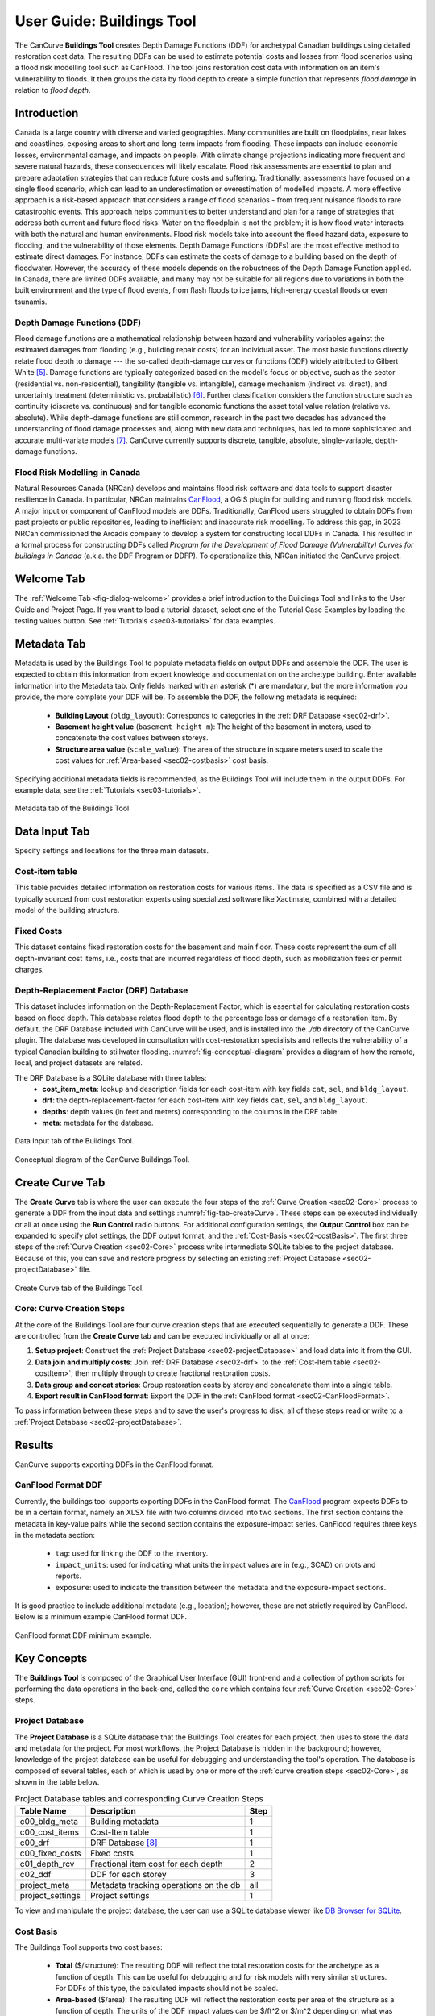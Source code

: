 .. _sec02-userGuide:


User Guide: Buildings Tool
==========================

.. _sec02-bldgs:


The CanCurve **Buildings Tool** creates Depth Damage Functions (DDF) for archetypal Canadian buildings using detailed restoration cost data.
The resulting DDFs can be used to estimate potential costs and losses from flood scenarios using a flood risk modelling tool such as CanFlood.
The tool joins restoration cost data with information on an item's vulnerability to floods. It then groups the data by flood depth to create a simple function that represents *flood damage* in relation to *flood depth*.



Introduction
-------------
Canada is a large country with diverse and varied geographies. Many communities are built on floodplains, near lakes and coastlines, exposing areas to short and long-term impacts from flooding.
These impacts can include economic losses, environmental damage, and impacts on people. With climate change projections indicating more frequent and severe natural hazards, these consequences will likely escalate.
Flood risk assessments are essential to plan and prepare adaptation strategies that can reduce future costs and suffering.
Traditionally, assessments have focused on a single flood scenario, which can lead to an underestimation or overestimation of modelled impacts.
A more effective approach is a risk-based approach that considers a range of flood scenarios - from frequent nuisance floods to rare catastrophic events.
This approach helps communities to better understand and plan for a range of strategies that address both current and future flood risks.
Water on the floodplain is not the problem; it is how flood water interacts with both the natural and human environments. Flood risk models take into account the flood hazard data, exposure to flooding, and the vulnerability of those elements.
Depth Damage Functions (DDFs) are the most effective method to estimate direct damages.
For instance, DDFs can estimate the costs of damage to a building based on the depth of floodwater.
However, the accuracy of these models depends on the robustness of the Depth Damage Function applied. In Canada, there are limited DDFs available, and many may not be suitable for all regions due to variations in both the built environment and the type of flood events, from flash floods to ice jams, high-energy coastal floods or even tsunamis.


Depth Damage Functions (DDF)
~~~~~~~~~~~~~~~~~~~~~~~~~~~~~~~
Flood damage functions are a mathematical relationship between hazard and vulnerability variables against the estimated damages from flooding (e.g., building repair costs) for an individual asset.
The most basic functions directly relate flood depth to damage --- the so-called depth-damage curves or functions (DDF) widely attributed to Gilbert White [#1]_.
Damage functions are typically categorized based on the model's focus or objective, such as the sector (residential vs. non-residential), tangibility (tangible vs. intangible), damage mechanism (indirect vs. direct), and uncertainty treatment (deterministic vs. probabilistic) [#2]_.
Further classification considers the function structure such as continuity (discrete vs. continuous) and for tangible economic functions the asset total value relation (relative vs. absolute).
While depth-damage functions are still common, research in the past two decades has advanced the understanding of flood damage processes and, along with new data and techniques, has led to more sophisticated and accurate multi-variate models [#3]_.
CanCurve currently supports discrete, tangible, absolute, single-variable, depth-damage functions.


Flood Risk Modelling in Canada
~~~~~~~~~~~~~~~~~~~~~~~~~~~~~~~
Natural Resources Canada (NRCan) develops and maintains flood risk software and data tools to support disaster resilience in Canada.
In particular, NRCan maintains `CanFlood <https://github.com/NRCan/CanFlood>`_, a QGIS plugin for building and running flood risk models.
A major input or component of CanFlood models are DDFs.
Traditionally, CanFlood users struggled to obtain DDFs from past projects or public repositories, leading to inefficient and inaccurate risk modelling.
To address this gap, in 2023 NRCan commissioned the Arcadis company to develop a system for constructing local DDFs in Canada.
This resulted in a formal process for constructing DDFs called *Program for the Development of Flood Damage (Vulnerability) Curves for buildings in Canada* (a.k.a. the DDF Program or DDFP).
To operationalize this, NRCan initiated the CanCurve project.
 


.. _sec02-tabs:


.. _sec02-tabs-welcome:

Welcome Tab
------------
The :ref:`Welcome Tab <fig-dialog-welcome>` provides a brief introduction to the Buildings Tool and links to the User Guide and Project Page.
If you want to load a tutorial dataset, select one of the Tutorial Case Examples by loading the testing values button. See :ref:`Tutorials <sec03-tutorials>` for data examples.

.. _sec02-tabs-metadata:


Metadata Tab
------------
Metadata is used by the Buildings Tool to populate metadata fields on output DDFs and assemble the DDF.
The user is expected to obtain this information from expert knowledge and documentation on the archetype building.
Enter available information into the Metadata tab.
Only fields marked with an asterisk (*) are mandatory, but the more information you provide, the more complete your DDF will be.
To assemble the DDF, the following metadata is required:

 - **Building Layout** (``bldg_layout``): Corresponds to categories in the :ref:`DRF Database <sec02-drf>`.
 - **Basement height value** (``basement_height_m``): The height of the basement in meters, used to concatenate the cost values between storeys.
 - **Structure area value** (``scale_value``): The area of the structure in square meters used to scale the cost values for :ref:`Area-based <sec02-costbasis>` cost basis.

Specifying additional metadata fields is recommended, as the Buildings Tool will include them in the output DDFs.
For example data, see the :ref:`Tutorials <sec03-tutorials>`.

.. _fig-tab-metadata:

.. figure:: /assets/02-dialog-metadata.PNG
   :alt: Metadata Tab
   :align: center
   :width: 900px

   Metadata tab of the Buildings Tool.


Data Input Tab
----------------
Specify settings and locations for the three main datasets.


.. _sec02-costitem:

Cost-item table
~~~~~~~~~~~~~~~~
This table provides detailed information on restoration costs for various items.
The data is specified as a CSV file and is typically sourced from cost restoration experts using specialized software like Xactimate, combined with a detailed model of the building structure.

.. _sec02-fixedCosts:

Fixed Costs
~~~~~~~~~~~~
This dataset contains fixed restoration costs for the basement and main floor.
These costs represent the sum of all depth-invariant cost items, i.e., costs that are incurred regardless of flood depth, such as mobilization fees or permit charges.


.. _sec02-drf:

Depth-Replacement Factor (DRF) Database
~~~~~~~~~~~~~~~~~~~~~~~~~~~~~~~~~~~~~~~~
This dataset includes information on the Depth-Replacement Factor, which is essential for calculating restoration costs based on flood depth.
This database relates flood depth to the percentage loss or damage of a restoration item. By default, the DRF Database included with CanCurve will be used, and is installed into the `./db` directory of the CanCurve plugin.
The database was developed in consultation with cost-restoration specialists and reflects the vulnerability of a typical Canadian building to stillwater flooding.
:numref:`fig-conceptual-diagram` provides a diagram of how the remote, local, and project datasets are related.


The DRF Database is a SQLite database with three tables:
 - **cost_item_meta**: lookup and description fields for each cost-item with key fields ``cat``, ``sel``, and ``bldg_layout``.
 - **drf**: the depth-replacement-factor for each cost-item with key fields ``cat``, ``sel``, and ``bldg_layout``.
 - **depths**: depth values (in feet and meters) corresponding to the columns in the DRF table.
 - **meta**: metadata for the database.

.. _fig-tab-dataInput:

.. figure:: /assets/02-dialog-dataInput.PNG
   :alt: Data Input Tab
   :align: center
   :width: 900px

   Data Input tab of the Buildings Tool.



.. _fig-conceptual-diagram:

.. figure:: /assets/01-conceptual-diagram.png
   :alt: Conceptual Diagram
   :align: center
   :width: 900px

   Conceptual diagram of the CanCurve Buildings Tool.


Create Curve Tab
------------------
The **Create Curve** tab is where the user can execute the four steps of the :ref:`Curve Creation <sec02-Core>` process to generate a DDF from the input data and settings :numref:`fig-tab-createCurve`.
These steps can be executed individually or all at once using the **Run Control** radio buttons.
For additional configuration settings, the **Output Control** box can be expanded to specify plot settings, the DDF output format, and the :ref:`Cost-Basis <sec02-costBasis>`.
The first three steps of the :ref:`Curve Creation <sec02-Core>` process write intermediate SQLite tables to the project database.
Because of this, you can save and restore progress by selecting an existing :ref:`Project Database <sec02-projectDatabase>` file.


.. _fig-tab-createCurve:

.. figure:: /assets/02-dialog-createCurve.PNG
   :alt: Create Curve Tab
   :align: center
   :width: 900px

   Create Curve tab of the Buildings Tool.



.. _sec02-Core:

Core: Curve Creation Steps
~~~~~~~~~~~~~~~~~~~~~~~~~~~~~~~~~~~~~~
At the core of the Buildings Tool are four curve creation steps that are executed sequentially to generate a DDF.
These are controlled from the **Create Curve** tab and can be executed individually or all at once:

1. **Setup project**:
   Construct the :ref:`Project Database <sec02-projectDatabase>` and load data into it from the GUI.

2. **Data join and multiply costs**:
   Join :ref:`DRF Database <sec02-drf>` to the :ref:`Cost-Item table <sec02-costItem>`, then multiply through to create fractional restoration costs.

3. **Data group and concat stories**:
   Group restoration costs by storey and concatenate them into a single table.

4. **Export result in CanFlood format**:
   Export the DDF in the :ref:`CanFlood format <sec02-CanFloodFormat>`.

To pass information between these steps and to save the user's progress to disk, all of these steps read or write to a :ref:`Project Database <sec02-projectDatabase>`.


Results
-----------------

CanCurve supports exporting DDFs in the CanFlood format.

.. _sec02-CanFloodFormat:

CanFlood Format DDF
~~~~~~~~~~~~~~~~~~~~~~~~~~~~~~~~~~~~~~
Currently, the buildings tool supports exporting DDFs in the CanFlood format.
The `CanFlood <https://github.com/NRCan/CanFlood>`_ program expects DDFs to be in a certain format, namely an XLSX file with two columns divided into two sections.
The first section contains the metadata in key-value pairs while the second section contains the exposure-impact series.
CanFlood requires three keys in the metadata section:

 - ``tag``: used for linking the DDF to the inventory.
 - ``impact_units``: used for indicating what units the impact values are in (e.g., $CAD) on plots and reports.
 - ``exposure``: used to indicate the transition between the metadata and the exposure-impact sections.

It is good practice to include additional metadata (e.g., location); however, these are not strictly required by CanFlood.
Below is a minimum example CanFlood format DDF.

.. _fig02-CanCurve-format:

.. figure:: /assets/02-CanCurve-format.png
   :alt: CanCurve format
   :align: center
   :width: 900px

   CanFlood format DDF minimum example.

Key Concepts
-----------------
The **Buildings Tool** is composed of the Graphical User Interface (GUI) front-end and a collection of python scripts for performing the data operations in the back-end, called the ``core`` which contains four :ref:`Curve Creation <sec02-Core>` steps.




.. _sec02-projectDatabase:

Project Database
~~~~~~~~~~~~~~~~~~~~~~~~~~~~~~~~~~~~~~
The **Project Database** is a SQLite database that the Buildings Tool creates for each project, then uses to store the data and metadata for the project.
For most workflows, the Project Database is hidden in the background; however, knowledge of the project database can be useful for debugging and understanding the tool's operation.
The database is composed of several tables, each of which is used by one or more of the :ref:`curve creation steps <sec02-Core>`, as shown in the table below.

.. _tab02-ProjectDatabase:

.. table:: Project Database tables and corresponding Curve Creation Steps
   :widths: auto

   +------------------+--------------------------------------------+------+
   | Table Name       | Description                                | Step |
   +==================+============================================+======+
   | c00_bldg_meta    | Building metadata                          | 1    |
   +------------------+--------------------------------------------+------+
   | c00_cost_items   | Cost-Item table                            | 1    |
   +------------------+--------------------------------------------+------+
   | c00_drf          | DRF Database [#4]_                         | 1    |
   +------------------+--------------------------------------------+------+
   | c00_fixed_costs  | Fixed costs                                | 1    |
   +------------------+--------------------------------------------+------+
   | c01_depth_rcv    | Fractional item cost for each depth        | 2    |
   +------------------+--------------------------------------------+------+
   | c02_ddf          | DDF for each storey                        | 3    |
   +------------------+--------------------------------------------+------+
   | project_meta     | Metadata tracking operations on the db     | all  |
   +------------------+--------------------------------------------+------+
   | project_settings | Project settings                           | 1    |
   +------------------+--------------------------------------------+------+

To view and manipulate the project database, the user can use a SQLite database viewer like `DB Browser for SQLite <https://sqlitebrowser.org/>`_.




.. _sec02-costBasis:

Cost Basis
~~~~~~~~~~~~~~~~~~~~~~~~~~~~~~~~~~~~~~

The Buildings Tool supports two cost bases:

 - **Total** ($/structure): The resulting DDF will reflect the total restoration costs for the archetype as a function of depth. This can be useful for debugging and for risk models with very similar structures. For DDFs of this type, the calculated impacts should not be scaled.
 - **Area-based** ($/area): The resulting DDF will reflect the restoration costs per area of the structure as a function of depth. The units of the DDF impact values can be $/ft^2 or $/m^2 depending on what was specified in the **Structure area** field on the **Metadata** tab. This basis is useful for adapting the resulting archetypal DDF to other structures by scaling the impact values by the area of the structure. Most CanFlood models use this cost basis.


.. _sec02-units:


Units
~~~~~~~~~~~~~~~~~~~~~~~~~~~~~~~~~~~~~~

The Buildings Tool is unit-agnostic, meaning any units you specify are supported.
Any units explicitly specified (e.g., through drop downs) or implicitly (e.g., through input data) are propagated into CanFlood's project tables and the final DDF outputs.
In other words, there are *no unit conversions* under-the-hood, by design.
Users should be aware of the three main units concerning DDFs:

 - **Currency**: This is related to the :ref:`Cost Basis <sec02-costBasis>`, and is input implicitly from the :ref:`Cost Items <sec02-costItem>` table. Users should ensure the **Currency** drop down on the **Metadata** tab is consistent with this table so that the resulting DDF metadata is accurate.
 - **Vertical Distances**: Both the *exposure depths* and the *basement heights* must be provided in the same units (no checks are performed on this). These units are specified on the *Data Input* tab under *exposure units* (feet or meters). These values are used to calculate the *exposure depths* on the resulting DDF.
 - **Structure Area**: To calculate *area-based curves*, the user must provide a *Structure area* value and unit on the *Metadata* tab (ft2 or m2). These units must be consistent with the intended application of the DDFs. For example, if you plan to use building area as a scaler in your flood risk model, the units of the area in the exposure data must match the units of your DDF. Often this is the same system as the **vertical distance** (e.g., metric), but this is not a requirement, i.e., a curve with a vertical distance of meters and an area of square feet is valid.




.. [#1] White, G. F.: Human Adjustment to Floods. A Geographical Approach to the Flood Problem in the United States, The University of Chicago, Chicago, 1945.

.. [#2] Merz, B., Kreibich, H., Schwarze, R., and Thieken, A.: Review article “Assessment of economic flood damage,” Nat. Hazards Earth Syst. Sci., 10, 1697–1724, https://doi.org/10.5194/nhess-10-1697-2010, 2010.

.. [#3] Schröter, K., Kreibich, H., Vogel, K., Riggelsen, C., Scherbaum, F., and Merz, B.: How useful are complex flood damage models?, Water Resources Research, 50, 3378–3395, https://doi.org/10.1002/2013WR014396, 2014.

.. [#4] Only those DRF entries intersecting with the c00_cost_items table are included.

